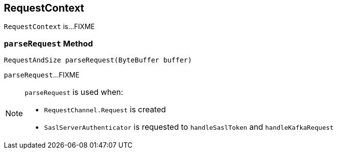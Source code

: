 == [[RequestContext]] RequestContext

`RequestContext` is...FIXME

=== [[parseRequest]] `parseRequest` Method

[source, java]
----
RequestAndSize parseRequest(ByteBuffer buffer)
----

`parseRequest`...FIXME

[NOTE]
====
`parseRequest` is used when:

* `RequestChannel.Request` is created

* `SaslServerAuthenticator` is requested to `handleSaslToken` and `handleKafkaRequest`
====
